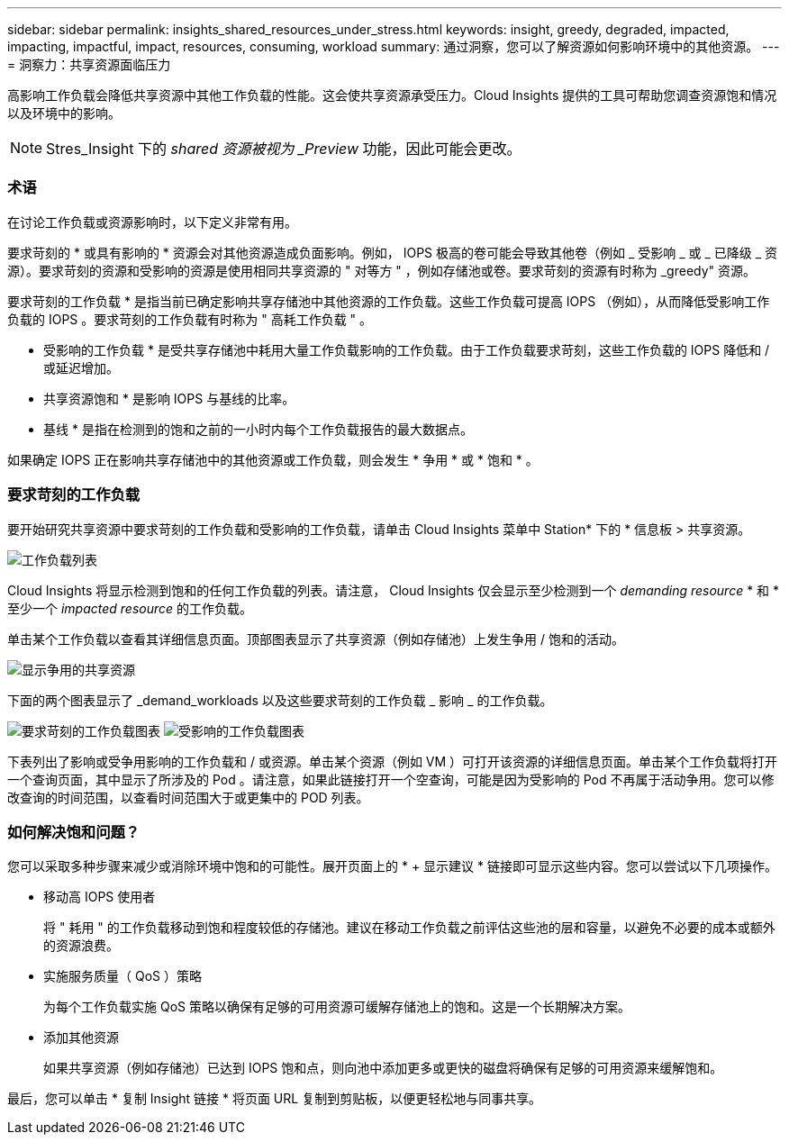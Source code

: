 ---
sidebar: sidebar 
permalink: insights_shared_resources_under_stress.html 
keywords: insight, greedy, degraded, impacted, impacting, impactful, impact, resources, consuming, workload 
summary: 通过洞察，您可以了解资源如何影响环境中的其他资源。 
---
= 洞察力：共享资源面临压力


[role="lead"]
高影响工作负载会降低共享资源中其他工作负载的性能。这会使共享资源承受压力。Cloud Insights 提供的工具可帮助您调查资源饱和情况以及环境中的影响。


NOTE: Stres_Insight 下的 _shared 资源被视为 _Preview_ 功能，因此可能会更改。



=== 术语

在讨论工作负载或资源影响时，以下定义非常有用。

要求苛刻的 * 或具有影响的 * 资源会对其他资源造成负面影响。例如， IOPS 极高的卷可能会导致其他卷（例如 _ 受影响 _ 或 _ 已降级 _ 资源）。要求苛刻的资源和受影响的资源是使用相同共享资源的 " 对等方 " ，例如存储池或卷。要求苛刻的资源有时称为 _greedy" 资源。

要求苛刻的工作负载 * 是指当前已确定影响共享存储池中其他资源的工作负载。这些工作负载可提高 IOPS （例如），从而降低受影响工作负载的 IOPS 。要求苛刻的工作负载有时称为 " 高耗工作负载 " 。

* 受影响的工作负载 * 是受共享存储池中耗用大量工作负载影响的工作负载。由于工作负载要求苛刻，这些工作负载的 IOPS 降低和 / 或延迟增加。

* 共享资源饱和 * 是影响 IOPS 与基线的比率。

* 基线 * 是指在检测到的饱和之前的一小时内每个工作负载报告的最大数据点。

如果确定 IOPS 正在影响共享存储池中的其他资源或工作负载，则会发生 * 争用 * 或 * 饱和 * 。



=== 要求苛刻的工作负载

要开始研究共享资源中要求苛刻的工作负载和受影响的工作负载，请单击 Cloud Insights 菜单中 Station* 下的 * 信息板 > 共享资源。

image:Shared_resources_Under_Stress_menu.png["工作负载列表"]

Cloud Insights 将显示检测到饱和的任何工作负载的列表。请注意， Cloud Insights 仅会显示至少检测到一个 _demanding resource_ * 和 * 至少一个 _impacted resource_ 的工作负载。

单击某个工作负载以查看其详细信息页面。顶部图表显示了共享资源（例如存储池）上发生争用 / 饱和的活动。

image:Shared_resources_Under_Stress_SharedResource.png["显示争用的共享资源"]

下面的两个图表显示了 _demand_workloads 以及这些要求苛刻的工作负载 _ 影响 _ 的工作负载。

image:Insights_Demanding_Workload_Chart.png["要求苛刻的工作负载图表"]
image:Insights_Impacted_Workload_Chart.png["受影响的工作负载图表"]

下表列出了影响或受争用影响的工作负载和 / 或资源。单击某个资源（例如 VM ）可打开该资源的详细信息页面。单击某个工作负载将打开一个查询页面，其中显示了所涉及的 Pod 。请注意，如果此链接打开一个空查询，可能是因为受影响的 Pod 不再属于活动争用。您可以修改查询的时间范围，以查看时间范围大于或更集中的 POD 列表。



=== 如何解决饱和问题？

您可以采取多种步骤来减少或消除环境中饱和的可能性。展开页面上的 * + 显示建议 * 链接即可显示这些内容。您可以尝试以下几项操作。

* 移动高 IOPS 使用者
+
将 " 耗用 " 的工作负载移动到饱和程度较低的存储池。建议在移动工作负载之前评估这些池的层和容量，以避免不必要的成本或额外的资源浪费。

* 实施服务质量（ QoS ）策略
+
为每个工作负载实施 QoS 策略以确保有足够的可用资源可缓解存储池上的饱和。这是一个长期解决方案。

* 添加其他资源
+
如果共享资源（例如存储池）已达到 IOPS 饱和点，则向池中添加更多或更快的磁盘将确保有足够的可用资源来缓解饱和。



最后，您可以单击 * 复制 Insight 链接 * 将页面 URL 复制到剪贴板，以便更轻松地与同事共享。
